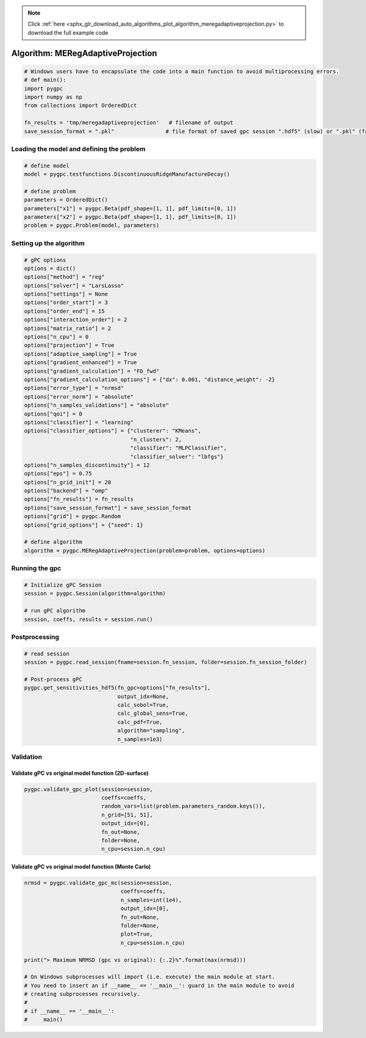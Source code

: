.. note::
    :class: sphx-glr-download-link-note

    Click :ref:`here <sphx_glr_download_auto_algorithms_plot_algorithm_meregadaptiveprojection.py>` to download the full example code
.. rst-class:: sphx-glr-example-title

.. _sphx_glr_auto_algorithms_plot_algorithm_meregadaptiveprojection.py:


Algorithm: MERegAdaptiveProjection
==================================


.. code-block:: default

    # Windows users have to encapsulate the code into a main function to avoid multiprocessing errors.
    # def main():
    import pygpc
    import numpy as np
    from collections import OrderedDict

    fn_results = 'tmp/meregadaptiveprojection'   # filename of output
    save_session_format = ".pkl"                # file format of saved gpc session ".hdf5" (slow) or ".pkl" (fast)








Loading the model and defining the problem
------------------------------------------


.. code-block:: default


    # define model
    model = pygpc.testfunctions.DiscontinuousRidgeManufactureDecay()

    # define problem
    parameters = OrderedDict()
    parameters["x1"] = pygpc.Beta(pdf_shape=[1, 1], pdf_limits=[0, 1])
    parameters["x2"] = pygpc.Beta(pdf_shape=[1, 1], pdf_limits=[0, 1])
    problem = pygpc.Problem(model, parameters)








Setting up the algorithm
------------------------


.. code-block:: default


    # gPC options
    options = dict()
    options["method"] = "reg"
    options["solver"] = "LarsLasso"
    options["settings"] = None
    options["order_start"] = 3
    options["order_end"] = 15
    options["interaction_order"] = 2
    options["matrix_ratio"] = 2
    options["n_cpu"] = 0
    options["projection"] = True
    options["adaptive_sampling"] = True
    options["gradient_enhanced"] = True
    options["gradient_calculation"] = "FD_fwd"
    options["gradient_calculation_options"] = {"dx": 0.001, "distance_weight": -2}
    options["error_type"] = "nrmsd"
    options["error_norm"] = "absolute"
    options["n_samples_validations"] = "absolute"
    options["qoi"] = 0
    options["classifier"] = "learning"
    options["classifier_options"] = {"clusterer": "KMeans",
                                     "n_clusters": 2,
                                     "classifier": "MLPClassifier",
                                     "classifier_solver": "lbfgs"}
    options["n_samples_discontinuity"] = 12
    options["eps"] = 0.75
    options["n_grid_init"] = 20
    options["backend"] = "omp"
    options["fn_results"] = fn_results
    options["save_session_format"] = save_session_format
    options["grid"] = pygpc.Random
    options["grid_options"] = {"seed": 1}

    # define algorithm
    algorithm = pygpc.MERegAdaptiveProjection(problem=problem, options=options)








Running the gpc
---------------


.. code-block:: default


    # Initialize gPC Session
    session = pygpc.Session(algorithm=algorithm)

    # run gPC algorithm
    session, coeffs, results = session.run()





.. rst-class:: sphx-glr-script-out

 Out:

 .. code-block:: none

    Performing 20 initial simulations!
    It/Sub-it: 3/2 Performing simulation 01 from 20 [==                                      ] 5.0%
    Total function evaluation: 0.006393909454345703 sec
    It/Sub-it: 3/2 Performing simulation 01 from 40 [=                                       ] 2.5%
    Gradient evaluation: 0.0010640621185302734 sec
    Determining gPC approximation for QOI #0:
    =========================================
    Determining gPC domains ...
    Determining validation set of size 10000 for NRMSD error calculation ...
    Refining domain boundary ...
    Performing 12 simulations to refine discontinuity location!
    It/Sub-it: Domain boundary/N/A Performing simulation 01 from 12 [===                                     ] 8.3%
    Total function evaluation: 0.008487462997436523 sec
    It/Sub-it: Domain boundary/N/A Performing simulation 01 from 24 [=                                       ] 4.2%
    Gradient evaluation: 0.0006842613220214844 sec
    Updating classifier ...
    Determine gPC coefficients using 'LarsLasso' solver (gradient enhanced)...
    Determine gPC coefficients using 'LarsLasso' solver (gradient enhanced)...
    -> Domain: 0 absolute nrmsd error = 0.5265864517311108
    -> Domain: 1 absolute nrmsd error = 0.6688101402146892
    Determine gPC coefficients using 'LarsLasso' solver (gradient enhanced)...
    Determine gPC coefficients using 'LarsLasso' solver (gradient enhanced)...




Postprocessing
--------------


.. code-block:: default


    # read session
    session = pygpc.read_session(fname=session.fn_session, folder=session.fn_session_folder)

    # Post-process gPC
    pygpc.get_sensitivities_hdf5(fn_gpc=options["fn_results"],
                                 output_idx=None,
                                 calc_sobol=True,
                                 calc_global_sens=True,
                                 calc_pdf=True,
                                 algorithm="sampling",
                                 n_samples=1e3)





.. rst-class:: sphx-glr-script-out

 Out:

 .. code-block:: none

    > Loading gpc session object: tmp/meregadaptiveprojection.pkl
    > Loading gpc coeffs: tmp/meregadaptiveprojection.hdf5
    > Adding results to: tmp/meregadaptiveprojection.hdf5




Validation
----------
Validate gPC vs original model function (2D-surface)
^^^^^^^^^^^^^^^^^^^^^^^^^^^^^^^^^^^^^^^^^^^^^^^^^^^^


.. code-block:: default

    pygpc.validate_gpc_plot(session=session,
                            coeffs=coeffs,
                            random_vars=list(problem.parameters_random.keys()),
                            n_grid=[51, 51],
                            output_idx=[0],
                            fn_out=None,
                            folder=None,
                            n_cpu=session.n_cpu)



.. image:: /auto_algorithms/images/sphx_glr_plot_algorithm_meregadaptiveprojection_001.png
    :class: sphx-glr-single-img





Validate gPC vs original model function (Monte Carlo)
^^^^^^^^^^^^^^^^^^^^^^^^^^^^^^^^^^^^^^^^^^^^^^^^^^^^^


.. code-block:: default

    nrmsd = pygpc.validate_gpc_mc(session=session,
                                  coeffs=coeffs,
                                  n_samples=int(1e4),
                                  output_idx=[0],
                                  fn_out=None,
                                  folder=None,
                                  plot=True,
                                  n_cpu=session.n_cpu)

    print("> Maximum NRMSD (gpc vs original): {:.2}%".format(max(nrmsd)))

    # On Windows subprocesses will import (i.e. execute) the main module at start.
    # You need to insert an if __name__ == '__main__': guard in the main module to avoid
    # creating subprocesses recursively.
    #
    # if __name__ == '__main__':
    #     main()



.. image:: /auto_algorithms/images/sphx_glr_plot_algorithm_meregadaptiveprojection_002.png
    :class: sphx-glr-single-img


.. rst-class:: sphx-glr-script-out

 Out:

 .. code-block:: none

    > Maximum NRMSD (gpc vs original): 0.1%





.. rst-class:: sphx-glr-timing

   **Total running time of the script:** ( 0 minutes  6.134 seconds)


.. _sphx_glr_download_auto_algorithms_plot_algorithm_meregadaptiveprojection.py:


.. only :: html

 .. container:: sphx-glr-footer
    :class: sphx-glr-footer-example



  .. container:: sphx-glr-download

     :download:`Download Python source code: plot_algorithm_meregadaptiveprojection.py <plot_algorithm_meregadaptiveprojection.py>`



  .. container:: sphx-glr-download

     :download:`Download Jupyter notebook: plot_algorithm_meregadaptiveprojection.ipynb <plot_algorithm_meregadaptiveprojection.ipynb>`


.. only:: html

 .. rst-class:: sphx-glr-signature

    `Gallery generated by Sphinx-Gallery <https://sphinx-gallery.github.io>`_
